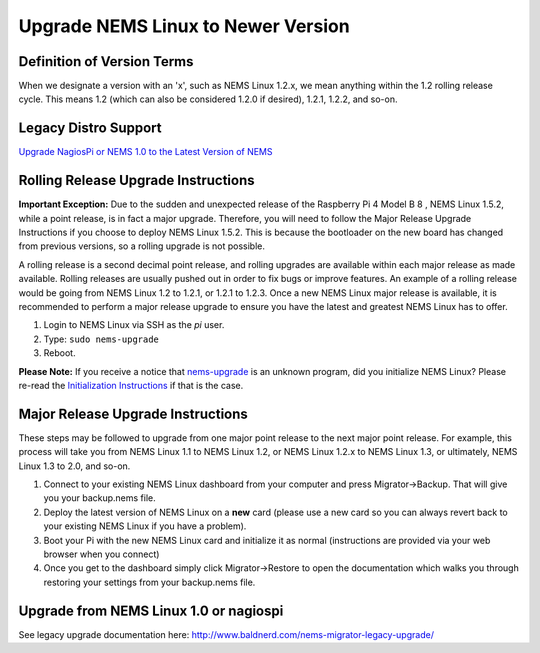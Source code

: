 Upgrade NEMS Linux to Newer Version
===================================

Definition of Version Terms
---------------------------

When we designate a version with an 'x', such as NEMS Linux 1.2.x, we
mean anything within the 1.2 rolling release cycle. This means 1.2
(which can also be considered 1.2.0 if desired), 1.2.1, 1.2.2, and
so-on.

Legacy Distro Support
---------------------

`Upgrade NagiosPi or NEMS 1.0 to the Latest Version of
NEMS <https://docs2.nemslinux.com/en/latest/advanced/legacyupgrade.html>`__

Rolling Release Upgrade Instructions
------------------------------------

**Important Exception:** Due to the sudden and unexpected release of the
Raspberry Pi 4 Model B 8 , NEMS Linux 1.5.2, while a point release, is
in fact a major upgrade. Therefore, you will need to follow the Major
Release Upgrade Instructions if you choose to deploy NEMS Linux 1.5.2.
This is because the bootloader on the new board has changed from
previous versions, so a rolling upgrade is not possible.

A rolling release is a second decimal point release, and rolling
upgrades are available within each major release as made available.
Rolling releases are usually pushed out in order to fix bugs or improve
features. An example of a rolling release would be going from NEMS Linux
1.2 to 1.2.1, or 1.2.1 to 1.2.3. Once a new NEMS Linux major release is
available, it is recommended to perform a major release upgrade to
ensure you have the latest and greatest NEMS Linux has to offer.

1. Login to NEMS Linux via SSH as the *pi* user.
2. Type: ``sudo nems-upgrade``
3. Reboot.

**Please Note:** If you receive a notice
that `nems-upgrade <https://docs2.nemslinux.com/en/latest/commands/nems-upgrade.html>`__ is
an unknown program, did you initialize NEMS Linux? Please re-read
the `Initialization
Instructions <https://docs2.nemslinux.com/en/latest/gettingstarted/initialization.html>`__ if that is the
case.

Major Release Upgrade Instructions
----------------------------------

These steps may be followed to upgrade from one major point release to
the next major point release. For example, this process will take you
from NEMS Linux 1.1 to NEMS Linux 1.2, or NEMS Linux 1.2.x to NEMS Linux
1.3, or ultimately, NEMS Linux 1.3 to 2.0, and so-on.

1. Connect to your existing NEMS Linux dashboard from your computer and
   press Migrator→Backup. That will give you your backup.nems file.
2. Deploy the latest version of NEMS Linux on a **new** card (please use
   a new card so you can always revert back to your existing NEMS Linux
   if you have a problem).
3. Boot your Pi with the new NEMS Linux card and initialize it as normal
   (instructions are provided via your web browser when you connect)
4. Once you get to the dashboard simply click Migrator→Restore to open
   the documentation which walks you through restoring your settings
   from your backup.nems file.

Upgrade from NEMS Linux 1.0 or nagiospi
---------------------------------------

See legacy upgrade documentation
here: http://www.baldnerd.com/nems-migrator-legacy-upgrade/
